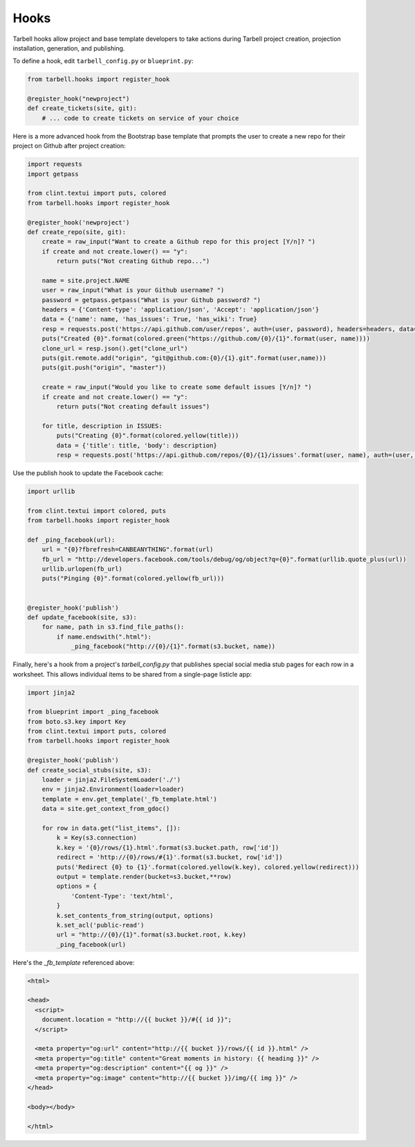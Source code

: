 =====
Hooks
=====

Tarbell hooks allow project and base template developers to take actions during Tarbell project creation, projection installation, generation, and publishing.

To define a hook, edit ``tarbell_config.py`` or ``blueprint.py``:

.. code-block:: python

  from tarbell.hooks import register_hook

  @register_hook("newproject")
  def create_tickets(site, git):
      # ... code to create tickets on service of your choice

Here is a more advanced hook from the Bootstrap base template that prompts the user to create a new repo
for their project on Github after project creation:

.. code-block:: python

  import requests
  import getpass

  from clint.textui import puts, colored
  from tarbell.hooks import register_hook

  @register_hook('newproject')
  def create_repo(site, git):
      create = raw_input("Want to create a Github repo for this project [Y/n]? ")
      if create and not create.lower() == "y":
          return puts("Not creating Github repo...")

      name = site.project.NAME
      user = raw_input("What is your Github username? ")
      password = getpass.getpass("What is your Github password? ")
      headers = {'Content-type': 'application/json', 'Accept': 'application/json'}
      data = {'name': name, 'has_issues': True, 'has_wiki': True}
      resp = requests.post('https://api.github.com/user/repos', auth=(user, password), headers=headers, data=json.dumps(data))
      puts("Created {0}".format(colored.green("https://github.com/{0}/{1}".format(user, name))))
      clone_url = resp.json().get("clone_url")
      puts(git.remote.add("origin", "git@github.com:{0}/{1}.git".format(user,name)))
      puts(git.push("origin", "master"))

      create = raw_input("Would you like to create some default issues [Y/n]? ")
      if create and not create.lower() == "y":
          return puts("Not creating default issues")

      for title, description in ISSUES:
          puts("Creating {0}".format(colored.yellow(title)))
          data = {'title': title, 'body': description}
          resp = requests.post('https://api.github.com/repos/{0}/{1}/issues'.format(user, name), auth=(user, password), headers=headers, data=json.dumps(data))

Use the publish hook to update the Facebook cache:

.. code-block:: python

  import urllib

  from clint.textui import colored, puts
  from tarbell.hooks import register_hook

  def _ping_facebook(url):
      url = "{0}?fbrefresh=CANBEANYTHING".format(url)
      fb_url = "http://developers.facebook.com/tools/debug/og/object?q={0}".format(urllib.quote_plus(url))
      urllib.urlopen(fb_url)
      puts("Pinging {0}".format(colored.yellow(fb_url)))


  @register_hook('publish')
  def update_facebook(site, s3):
      for name, path in s3.find_file_paths():
          if name.endswith(".html"):
              _ping_facebook("http://{0}/{1}".format(s3.bucket, name))


Finally, here's a hook from a project's `tarbell_config.py` that publishes special social media stub
pages for each row in a worksheet. This allows individual items to be shared from a single-page 
listicle app:

.. code-block:: python

  import jinja2

  from blueprint import _ping_facebook
  from boto.s3.key import Key
  from clint.textui import puts, colored
  from tarbell.hooks import register_hook

  @register_hook('publish')
  def create_social_stubs(site, s3):
      loader = jinja2.FileSystemLoader('./')
      env = jinja2.Environment(loader=loader)
      template = env.get_template('_fb_template.html')
      data = site.get_context_from_gdoc()

      for row in data.get("list_items", []):
          k = Key(s3.connection)
          k.key = '{0}/rows/{1}.html'.format(s3.bucket.path, row['id'])
          redirect = 'http://{0}/rows/#{1}'.format(s3.bucket, row['id'])
          puts('Redirect {0} to {1}'.format(colored.yellow(k.key), colored.yellow(redirect)))
          output = template.render(bucket=s3.bucket,**row)
          options = {
              'Content-Type': 'text/html',
          }
          k.set_contents_from_string(output, options)
          k.set_acl('public-read')
          url = "http://{0}/{1}".format(s3.bucket.root, k.key)
          _ping_facebook(url)

Here's the `_fb_template` referenced above:

.. code-block:: html

  <html>

  <head>
    <script>
      document.location = "http://{{ bucket }}/#{{ id }}";
    </script>

    <meta property="og:url" content="http://{{ bucket }}/rows/{{ id }}.html" />
    <meta property="og:title" content="Great moments in history: {{ heading }}" />
    <meta property="og:description" content="{{ og }}" />
    <meta property="og:image" content="http://{{ bucket }}/img/{{ img }}" />
  </head>

  <body></body>

  </html>
